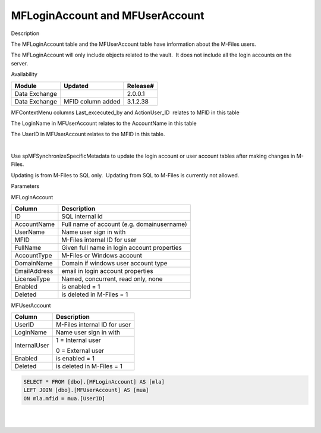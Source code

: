 MFLoginAccount and MFUserAccount
================================

.. container:: confluence-information-macro has-no-icon confluence-information-macro-information

   Description

   .. container:: confluence-information-macro-body

      The MFLoginAccount table and the MFUserAccount table have
      information about the M-Files users.

The MFLoginAccount will only include objects related to the vault.  It
does not include all the login accounts on the server.

.. container:: confluence-information-macro confluence-information-macro-information

   Availability

   .. container:: confluence-information-macro-body

      .. container:: table-wrap

         ============== ================= ========
         Module         Updated           Release#
         ============== ================= ========
          Data Exchange                   2.0.0.1 
         Data Exchange  MFID column added 3.1.2.38
         ============== ================= ========

.. container:: confluence-information-macro confluence-information-macro-tip

   .. container:: confluence-information-macro-body

      MFContextMenu columns Last_excecuted_by and ActionUser_ID  relates
      to MFID in this table

      The LoginName in MFUserAccount relates to the AccountName in this
      table

      The UserID in MFUserAccount relates to the MFID in this table.

      | 

Use spMFSynchronizeSpecificMetadata to update the login account or user
account tables after making changes in M-Files.

Updating is from M-Files to SQL only.  Updating from SQL to M-Files is
currently not allowed.

.. container:: confluence-information-macro confluence-information-macro-information

   Parameters

   .. container:: confluence-information-macro-body

      MFLoginAccount

      .. container:: table-wrap

         ============ ===========================================
         Column       Description
         ============ ===========================================
         ID           SQL internal id
         AccountName  Full name of account (e.g. domain\username)
         UserName     Name user sign in with
         MFID         M-Files internal ID for user
         FullName     Given full name in login account properties
         AccountType  M-Files or Windows account
         DomainName   Domain if windows user account type
         EmailAddress email in login account properties
         LicenseType  Named, concurrent, read only, none
         Enabled      is enabled = 1
         Deleted      is deleted in M-Files = 1
         ============ ===========================================

      MFUserAccount

      .. container:: table-wrap

         ============ ============================
         Column       Description
         ============ ============================
         UserID       M-Files internal ID for user
         LoginName    Name user sign in with
         InternalUser 1 = Internal user
                     
                      0 = External user
          Enabled     is enabled = 1
          Deleted      is deleted in M-Files = 1
         ============ ============================

.. container:: code panel pdl

   .. container:: codeContent panelContent pdl

      .. code:: sql

         SELECT * FROM [dbo].[MFLoginAccount] AS [mla]
         LEFT JOIN [dbo].[MFUserAccount] AS [mua]
         ON mla.mfid = mua.[UserID]

| 

| 
